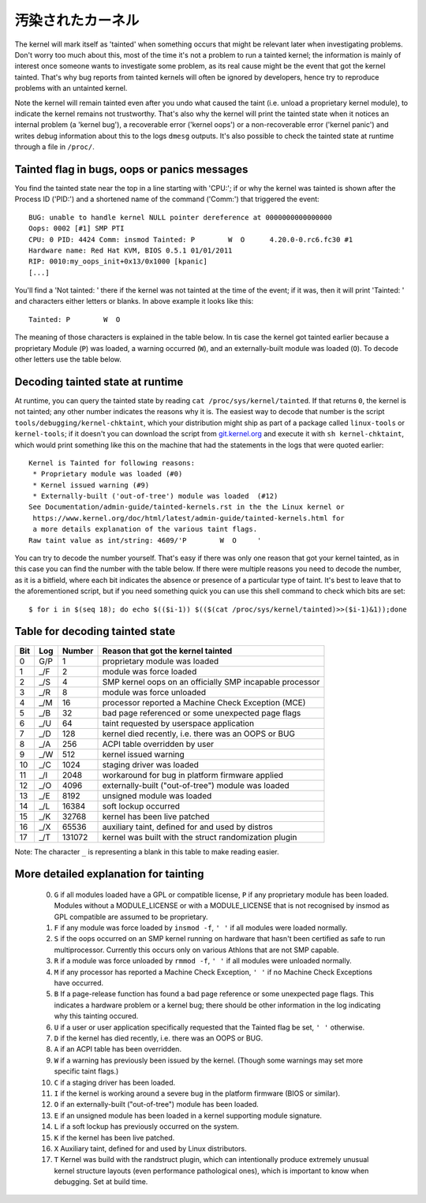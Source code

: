 汚染されたカーネル
---------------------

The kernel will mark itself as 'tainted' when something occurs that might be
relevant later when investigating problems. Don't worry too much about this,
most of the time it's not a problem to run a tainted kernel; the information is
mainly of interest once someone wants to investigate some problem, as its real
cause might be the event that got the kernel tainted. That's why bug reports
from tainted kernels will often be ignored by developers, hence try to reproduce
problems with an untainted kernel.

Note the kernel will remain tainted even after you undo what caused the taint
(i.e. unload a proprietary kernel module), to indicate the kernel remains not
trustworthy. That's also why the kernel will print the tainted state when it
notices an internal problem (a 'kernel bug'), a recoverable error
('kernel oops') or a non-recoverable error ('kernel panic') and writes debug
information about this to the logs ``dmesg`` outputs. It's also possible to
check the tainted state at runtime through a file in ``/proc/``.


Tainted flag in bugs, oops or panics messages
~~~~~~~~~~~~~~~~~~~~~~~~~~~~~~~~~~~~~~~~~~~~~

You find the tainted state near the top in a line starting with 'CPU:'; if or
why the kernel was tainted is shown after the Process ID ('PID:') and a shortened
name of the command ('Comm:') that triggered the event::

	BUG: unable to handle kernel NULL pointer dereference at 0000000000000000
	Oops: 0002 [#1] SMP PTI
	CPU: 0 PID: 4424 Comm: insmod Tainted: P        W  O      4.20.0-0.rc6.fc30 #1
	Hardware name: Red Hat KVM, BIOS 0.5.1 01/01/2011
	RIP: 0010:my_oops_init+0x13/0x1000 [kpanic]
	[...]

You'll find a 'Not tainted: ' there if the kernel was not tainted at the
time of the event; if it was, then it will print 'Tainted: ' and characters
either letters or blanks. In above example it looks like this::

	Tainted: P        W  O

The meaning of those characters is explained in the table below. In tis case
the kernel got tainted earlier because a proprietary Module (``P``) was loaded,
a warning occurred (``W``), and an externally-built module was loaded (``O``).
To decode other letters use the table below.


Decoding tainted state at runtime
~~~~~~~~~~~~~~~~~~~~~~~~~~~~~~~~~

At runtime, you can query the tainted state by reading
``cat /proc/sys/kernel/tainted``. If that returns ``0``, the kernel is not
tainted; any other number indicates the reasons why it is. The easiest way to
decode that number is the script ``tools/debugging/kernel-chktaint``, which your
distribution might ship as part of a package called ``linux-tools`` or
``kernel-tools``; if it doesn't you can download the script from
`git.kernel.org <https://git.kernel.org/pub/scm/linux/kernel/git/torvalds/linux.git/plain/tools/debugging/kernel-chktaint>`_
and execute it with ``sh kernel-chktaint``, which would print something like
this on the machine that had the statements in the logs that were quoted earlier::

	Kernel is Tainted for following reasons:
	 * Proprietary module was loaded (#0)
	 * Kernel issued warning (#9)
	 * Externally-built ('out-of-tree') module was loaded  (#12)
	See Documentation/admin-guide/tainted-kernels.rst in the the Linux kernel or
	 https://www.kernel.org/doc/html/latest/admin-guide/tainted-kernels.html for
	 a more details explanation of the various taint flags.
	Raw taint value as int/string: 4609/'P        W  O     '

You can try to decode the number yourself. That's easy if there was only one
reason that got your kernel tainted, as in this case you can find the number
with the table below. If there were multiple reasons you need to decode the
number, as it is a bitfield, where each bit indicates the absence or presence of
a particular type of taint. It's best to leave that to the aforementioned
script, but if you need something quick you can use this shell command to check
which bits are set::

	$ for i in $(seq 18); do echo $(($i-1)) $(($(cat /proc/sys/kernel/tainted)>>($i-1)&1));done

Table for decoding tainted state
~~~~~~~~~~~~~~~~~~~~~~~~~~~~~~~~

===  ===  ======  ========================================================
Bit  Log  Number  Reason that got the kernel tainted
===  ===  ======  ========================================================
  0  G/P       1  proprietary module was loaded
  1  _/F       2  module was force loaded
  2  _/S       4  SMP kernel oops on an officially SMP incapable processor
  3  _/R       8  module was force unloaded
  4  _/M      16  processor reported a Machine Check Exception (MCE)
  5  _/B      32  bad page referenced or some unexpected page flags
  6  _/U      64  taint requested by userspace application
  7  _/D     128  kernel died recently, i.e. there was an OOPS or BUG
  8  _/A     256  ACPI table overridden by user
  9  _/W     512  kernel issued warning
 10  _/C    1024  staging driver was loaded
 11  _/I    2048  workaround for bug in platform firmware applied
 12  _/O    4096  externally-built ("out-of-tree") module was loaded
 13  _/E    8192  unsigned module was loaded
 14  _/L   16384  soft lockup occurred
 15  _/K   32768  kernel has been live patched
 16  _/X   65536  auxiliary taint, defined for and used by distros
 17  _/T  131072  kernel was built with the struct randomization plugin
===  ===  ======  ========================================================

Note: The character ``_`` is representing a blank in this table to make reading
easier.

More detailed explanation for tainting
~~~~~~~~~~~~~~~~~~~~~~~~~~~~~~~~~~~~~~

 0)  ``G`` if all modules loaded have a GPL or compatible license, ``P`` if
     any proprietary module has been loaded.  Modules without a
     MODULE_LICENSE or with a MODULE_LICENSE that is not recognised by
     insmod as GPL compatible are assumed to be proprietary.

 1)  ``F`` if any module was force loaded by ``insmod -f``, ``' '`` if all
     modules were loaded normally.

 2)  ``S`` if the oops occurred on an SMP kernel running on hardware that
     hasn't been certified as safe to run multiprocessor.
     Currently this occurs only on various Athlons that are not
     SMP capable.

 3)  ``R`` if a module was force unloaded by ``rmmod -f``, ``' '`` if all
     modules were unloaded normally.

 4)  ``M`` if any processor has reported a Machine Check Exception,
     ``' '`` if no Machine Check Exceptions have occurred.

 5)  ``B`` If a page-release function has found a bad page reference or some
     unexpected page flags. This indicates a hardware problem or a kernel bug;
     there should be other information in the log indicating why this tainting
     occured.

 6)  ``U`` if a user or user application specifically requested that the
     Tainted flag be set, ``' '`` otherwise.

 7)  ``D`` if the kernel has died recently, i.e. there was an OOPS or BUG.

 8)  ``A`` if an ACPI table has been overridden.

 9)  ``W`` if a warning has previously been issued by the kernel.
     (Though some warnings may set more specific taint flags.)

 10) ``C`` if a staging driver has been loaded.

 11) ``I`` if the kernel is working around a severe bug in the platform
     firmware (BIOS or similar).

 12) ``O`` if an externally-built ("out-of-tree") module has been loaded.

 13) ``E`` if an unsigned module has been loaded in a kernel supporting
     module signature.

 14) ``L`` if a soft lockup has previously occurred on the system.

 15) ``K`` if the kernel has been live patched.

 16) ``X`` Auxiliary taint, defined for and used by Linux distributors.

 17) ``T`` Kernel was build with the randstruct plugin, which can intentionally
     produce extremely unusual kernel structure layouts (even performance
     pathological ones), which is important to know when debugging. Set at
     build time.
